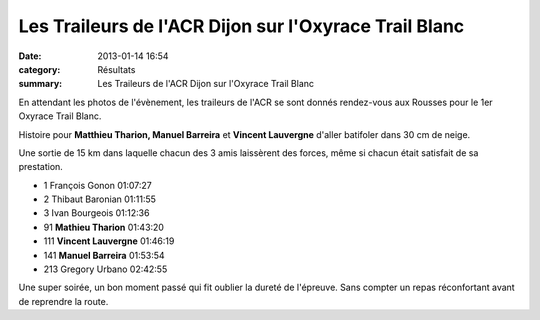 Les Traileurs de l'ACR Dijon sur l'Oxyrace Trail Blanc
======================================================

:date: 2013-01-14 16:54
:category: Résultats
:summary: Les Traileurs de l'ACR Dijon sur l'Oxyrace Trail Blanc

En attendant les photos de l'évènement, les traileurs de l'ACR se sont donnés rendez-vous aux Rousses pour le 1er Oxyrace Trail Blanc.


Histoire pour **Matthieu Tharion, Manuel Barreira**  et **Vincent Lauvergne**  d'aller batifoler dans 30 cm de neige.


|Team-Trail-ACR-copie-1.jpg|


Une sortie de 15 km dans laquelle chacun des 3 amis laissèrent des forces, même si chacun était satisfait de sa prestation.



- 1 	François Gonon 	01:07:27
- 2 	Thibaut Baronian 	01:11:55
- 3 	Ivan Bourgeois 	01:12:36
  	  	 
- 91 	**Mathieu Tharion** 	01:43:20
- 111 	**Vincent Lauvergne** 	01:46:19
- 141 	**Manuel Barreira** 	01:53:54
  	  	 
- 213 	Gregory Urbano 	02:42:55 


Une super soirée, un bon moment passé qui fit oublier la dureté de l'épreuve. Sans compter un repas réconfortant avant de reprendre la route.

.. |Team-Trail-ACR-copie-1.jpg| image:: http://assets.acr-dijon.org/old/httpidataover-blogcom0120862coursescourses-2013-team-trail-acr-copie-1.jpg
